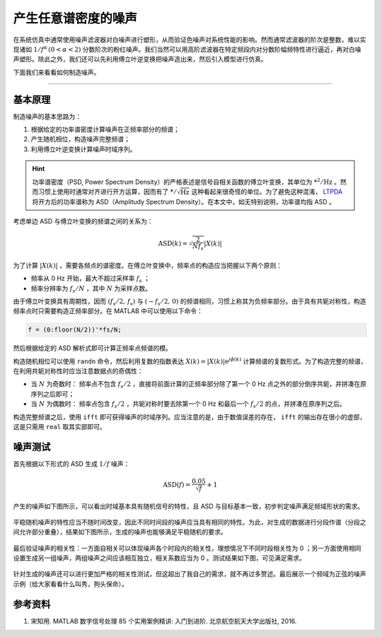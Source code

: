 产生任意谱密度的噪声
======================================


在系统仿真中通常使用噪声滤波器对白噪声进行塑形，从而验证色噪声对系统性能的影响。然而通常滤波器的阶次是整数，难以实现诸如 :math:`1/f^\alpha \, (0< \alpha <2)` 分数阶次的粉红噪声。我们当然可以用高阶滤波器在特定频段内对分数阶幅频特性进行逼近，再对白噪声塑形。除此之外，我们还可以先利用傅立叶逆变换把噪声造出来，然后引入模型进行仿真。

下面我们来看看如何制造噪声。


---------


基本原理
--------------------------------------

制造噪声的基本思路为：

#. 根据给定的功率谱密度计算噪声在正频率部分的频谱；
#. 产生随机相位，构造噪声完整频谱；
#. 利用傅立叶逆变换计算噪声时域序列。

.. hint::

    功率谱密度（PSD, Power Spectrum Density）的严格表述是信号自相关函数的傅立叶变换，其单位为 :math:`\mathrm{*^2/Hz}` 。然而习惯上使用时通常对齐进行开方运算，因而有了 :math:`\mathrm{*/\sqrt{Hz}}` 这种看起来很奇怪的单位。为了避免这种混淆， `LTPDA <https://www.elisascience.org/ltpda/>`_ 将开方后的功率谱称为 ASD（Amplitudy Spectrum Density）。在本文中，如无特别说明，功率谱均指 ASD 。
    

考虑单边 ASD 与傅立叶变换的频谱之间的关系为：

.. math::

    \mathrm{ASD}(k) = \sqrt{\frac{2}{N f_s}} \left| X(k) \right|  

为了计算 :math:`\left|X(k)\right|` ，需要各频点的谱密度。在傅立叶变换中，频率点的构造应当把握以下两个原则：

- 频率从 0 Hz 开始，最大不超过采样率 :math:`f_s` ；
- 频率分辨率为 :math:`f_s/N` ，其中 :math:`N` 为采样点数。

由于傅立叶变换具有周期性，因而 :math:`(f_s/2,\, f_s)` 与 :math:`(-f_s/2,\,0)` 的频谱相同，习惯上称其为负频率部分。由于具有共轭对称性，构造频率点时只需要构造正频率部分。在 MATLAB 中可以使用以下命令：

.. code-block:: matlab

    f = (0:floor(N/2))'*fs/N;


然后根据给定的 ASD 解析式即可计算正频率点频谱的模。


构造随机相位可以使用 ``randn`` 命令，然后利用复数的指数表达 :math:`X(k) = \left|X(k)\right| \mathrm{e}^{j\phi(k)}` 计算频谱的复数形式。为了构造完整的频谱，在利用共轭对称性时应当注意数据点的奇偶性：

- 当 :math:`N` 为奇数时： 频率点不包含 :math:`f_s/2` ，直接将前面计算的正频率部分除了第一个 0 Hz 点之外的部分倒序共轭，并拼凑在原序列之后即可；
- 当 :math:`N` 为偶数时： 频率点包含 :math:`f_s/2` ，共轭对称时要去除第一个 0 Hz 和最后一个 :math:`f_s/2` 的点，并拼凑在原序列之后。


构造完整频谱之后，使用 ``ifft`` 即可获得噪声的时域序列。应当注意的是，由于数值误差的存在， ``ifft`` 的输出存在很小的虚部，这是只需用 ``real`` 取其实部即可。



噪声测试
--------------------------------------

首先根据以下形式的 ASD 生成 :math:`1/f` 噪声：

.. math::

    \mathrm{ASD}(f) = \frac{0.05}{\sqrt{f}} + 1
    

产生的噪声如下图所示，可以看出时域基本具有随机信号的特性，且 ASD 与目标基本一致，初步判定噪声满足频域形状的需求。

.. figure:: figures/gennoise01.png
    :align: center
    :figwidth: 70%


平稳随机噪声的特性应当不随时间改变，因此不同时间段的噪声应当具有相同的特性。为此，对生成的数据进行分段作谱（分段之间允许部分重叠），结果如下图所示，生成的噪声也能够满足平稳随机的要求。

.. figure:: figures/gennoise02.png
    :align: center
    :figwidth: 70%


最后验证噪声的相关性：一方面自相关可以体现噪声各个时段内的相关性，理想情况下不同时段相关性为 0 ；另一方面使用相同设置生成另一组噪声，两组噪声之间应该相互独立，相关系数应当为 0 。测试结果如下图，可见满足需求。


.. figure:: figures/gennoise03.png
    :align: center
    :figwidth: 70%


针对生成的噪声还可以进行更加严格的相关性测试，但这超出了我自己的需求，就不再过多赘述。最后展示一个频域为正弦的噪声示例（给大家看看什么叫秀，狗头保命）。


.. figure:: figures/gennoise04.png
    :align: center
    :figwidth: 70%


参考资料
--------------------------------------

#. 宋知用. MATLAB 数字信号处理 85 个实用案例精讲: 入门到进阶. 北京航空航天大学出版社, 2016.
